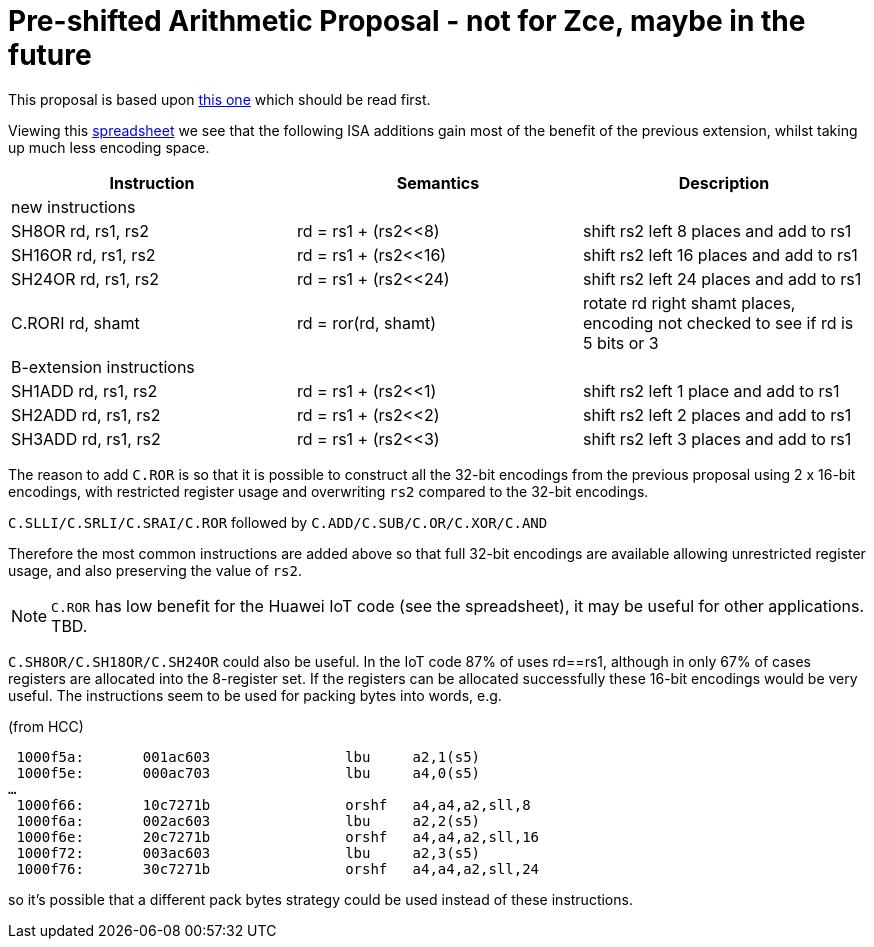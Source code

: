 

Pre-shifted Arithmetic Proposal - not for Zce, maybe in the future
===================================================================

This proposal is based upon https://github.com/riscv/riscv-code-size-reduction/blob/master/existing_extensions/Huawei%20Custom%20Extension/riscv_preshifted_arithmetic.rst[this one]
which should be read first.

Viewing this https://github.com/riscv/riscv-code-size-reduction/blob/master/existing_extensions/Huawei%20Custom%20Extension/Huawei%20IoT%20preshifted%20arithmetic%20usage.xlsx[spreadsheet] 
we see that the following ISA additions gain most of the benefit of the previous extension, whilst taking up much less encoding space.


[options="header"]
|===============================================================================
|Instruction         | Semantics            | Description
3+|new instructions
|SH8OR rd, rs1, rs2  | rd = rs1 + (rs2<<8)  | shift rs2 left 8  places and add to rs1
|SH16OR rd, rs1, rs2 | rd = rs1 + (rs2<<16) | shift rs2 left 16 places and add to rs1
|SH24OR rd, rs1, rs2 | rd = rs1 + (rs2<<24) | shift rs2 left 24 places and add to rs1
|C.RORI rd, shamt    | rd = ror(rd, shamt)  | rotate rd right shamt places, encoding not checked to see if rd is 5 bits or 3
3+|B-extension instructions
|SH1ADD rd, rs1, rs2 | rd = rs1 + (rs2<<1)  | shift rs2 left 1 place and add to rs1
|SH2ADD rd, rs1, rs2 | rd = rs1 + (rs2<<2)  | shift rs2 left 2 places and add to rs1
|SH3ADD rd, rs1, rs2 | rd = rs1 + (rs2<<3)  | shift rs2 left 3 places and add to rs1
|===============================================================================

The reason to add `C.ROR` is so that it is possible to construct all the 32-bit encodings from the previous proposal using 2 x 16-bit encodings, 
with restricted register usage and overwriting `rs2` compared to the 32-bit encodings.

`C.SLLI/C.SRLI/C.SRAI/C.ROR` followed by `C.ADD/C.SUB/C.OR/C.XOR/C.AND`

Therefore the most common instructions are added above so that full 32-bit encodings are available allowing unrestricted register usage, and also preserving the value of `rs2`.

[NOTE]
  `C.ROR` has low benefit for the Huawei IoT code (see the spreadsheet), it may be useful for other applications. TBD.

`C.SH8OR/C.SH18OR/C.SH24OR` could also be useful. In the IoT code 87% of uses rd==rs1, although in only 67% of cases registers are allocated into the 8-register set.
If the registers can be allocated successfully these 16-bit encodings would be very useful. The instructions seem to be used for packing bytes into words, e.g.

(from HCC)
[source,sourceCode,text]
----

 1000f5a:	001ac603          	lbu	a2,1(s5)
 1000f5e:	000ac703          	lbu	a4,0(s5)
…
 1000f66:	10c7271b          	orshf	a4,a4,a2,sll,8
 1000f6a:	002ac603          	lbu	a2,2(s5)
 1000f6e:	20c7271b          	orshf	a4,a4,a2,sll,16
 1000f72:	003ac603          	lbu	a2,3(s5)
 1000f76:	30c7271b          	orshf	a4,a4,a2,sll,24
----

so it's possible that a different pack bytes strategy could be used instead of these instructions.



